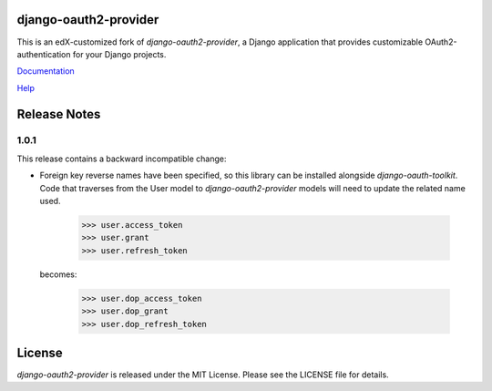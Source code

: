 django-oauth2-provider
======================

.. image:: https://travis-ci.org/edx/django-oauth2-provider.svg?branch=edx
    :target: https://travis-ci.org/edx/django-oauth2-provider

.. image:: http://codecov.io/github/edx/django-oauth2-provider/coverage.svg?branch=edx
    :target: http://codecov.io/github/edx/django-oauth2-provider?branch=edx

This is an edX-customized fork of *django-oauth2-provider*, a Django application that provides
customizable OAuth2\-authentication for your Django projects.

`Documentation <http://readthedocs.org/docs/django-oauth2-provider/en/latest/>`_

`Help <https://groups.google.com/d/forum/django-oauth2-provider>`_

Release Notes
=============

1.0.1
-----

This release contains a backward incompatible change:

* Foreign key reverse names have been specified, so this library can be 
  installed alongside `django-oauth-toolkit`.  Code that traverses from 
  the User model to `django-oauth2-provider` models will need to update the 
  related name used.  

      >>> user.access_token
      >>> user.grant
      >>> user.refresh_token

  becomes:

      >>> user.dop_access_token
      >>> user.dop_grant
      >>> user.dop_refresh_token

License
=======

*django-oauth2-provider* is released under the MIT License. Please see the LICENSE file for details.


